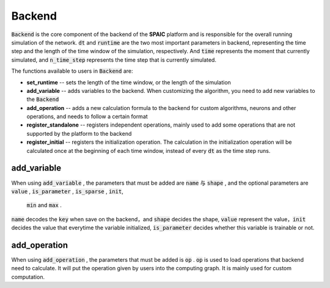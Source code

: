 Backend
=================
:code:`Backend` is the core component of the backend of the **SPAIC** platform and is responsible for the overall running \
simulation of the network. :code:`dt` and :code:`runtime` are the two most important parameters in backend, \
representing the time step and the length of the time window of the simulation, respectively. And :code:`time` \
represents the moment that currently simulated, and :code:`n_time_step` represents the time step that is \
currently simulated.

The functions available to users in :code:`Backend` are:

- **set_runtime** -- sets the length of the time window, or the length of the simulation
- **add_variable** -- adds variables to the backend. When customizing the algorithm, you need to add new variables to the :code:`Backend`
- **add_operation** -- adds a new calculation formula to the backend for custom algorithms, neurons and other operations, and needs to follow a certain format
- **register_standalone** -- registers independent operations, mainly used to add some operations that are not supported by the platform to the backend
- **register_initial** -- registers the initialization operation. The calculation in the initialization operation will be calculated once at the beginning of each time window, instead of every :code:`dt` as the time step runs.


add_variable
------------------
When using :code:`add_variable` , the parameters that must be added are  :code:`name` 与 :code:`shape` , \
and the optional parameters are :code:`value` , :code:`is_parameter` , :code:`is_sparse` , :code:`init`, \
 :code:`min` and :code:`max` .

:code:`name` decodes the :code:`key` when save on the backend，and :code:`shape` decides the shape, :code:`value` represent the value，\
:code:`init` decides the value that everytime the variable initialized, :code:`is_parameter` decides whether this variable is trainable or not.


add_operation
------------------
When using :code:`add_operation` , the parameters that must be added is :code:`op` . :code:`op` is used to \
load operations that backend need to calculate. It will put the operation given by users into the computing
graph. It is mainly used for custom computation.